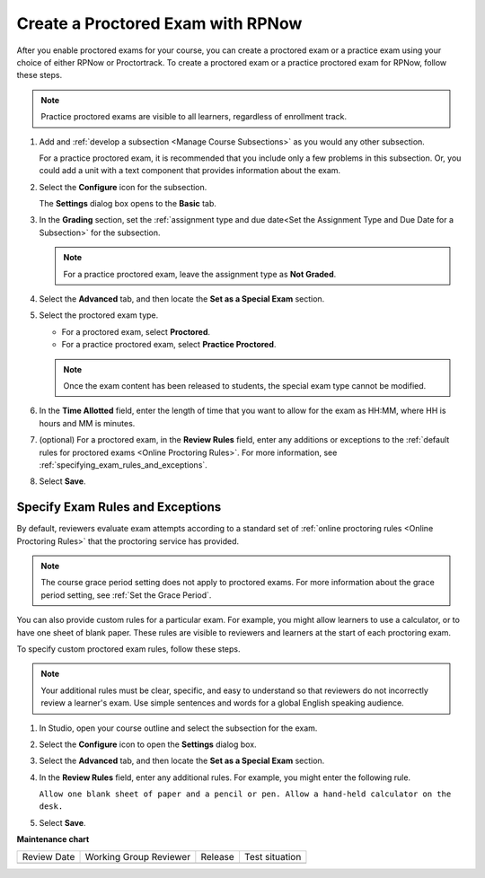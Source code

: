 .. _Create a Proctored Exam with RPNow:

Create a Proctored Exam with RPNow
##################################

.. tags:: educator, how-to

After you enable proctored exams for your course, you can create a proctored
exam or a practice exam using your choice of either RPNow or Proctortrack.
To create a proctored exam or a practice proctored exam for RPNow, follow these
steps.

.. note::
   Practice proctored exams are visible to all learners, regardless of
   enrollment track.

#. Add and :ref:`develop a subsection <Manage Course Subsections>` as you
   would any other subsection.

   For a practice proctored exam, it is recommended that you include only a few
   problems in this subsection. Or, you could add a unit with a text component
   that provides information about the exam.

#. Select the **Configure** icon for the subsection.

   .. image:: /_images/educator_how_tos/subsections-settings-icon.png
    :alt: A subsection in the course outline with the configure icon indicated.
    :width: 400

   The **Settings** dialog box opens to the **Basic** tab.

#. In the **Grading** section, set the :ref:`assignment type and due date<Set
   the Assignment Type and Due Date for a Subsection>` for the subsection.

   .. note::
    For a practice proctored exam, leave the assignment type as **Not Graded**.

#. Select the **Advanced** tab, and then locate the **Set as a Special Exam**
   section.

#. Select the proctored exam type.

   * For a proctored exam, select **Proctored**.
   * For a practice proctored exam, select **Practice Proctored**.

   .. note::
      Once the exam content has been released to students, the special
      exam type cannot be modified.

#. In the **Time Allotted** field, enter the length of time that you want
   to allow for the exam as HH:MM, where HH is hours and MM is minutes.

#. (optional) For a proctored exam, in the **Review Rules** field, enter any
   additions or exceptions to the :ref:`default rules for proctored exams
   <Online Proctoring Rules>`. For more information, see
   :ref:`specifying_exam_rules_and_exceptions`.

#. Select **Save**.

.. _specifying_exam_rules_and_exceptions:

Specify Exam Rules and Exceptions
*********************************

By default, reviewers evaluate exam attempts according to a standard set of
:ref:`online proctoring rules <Online Proctoring Rules>` that the proctoring
service has provided.

.. note::
  The course grace period setting does not apply to proctored exams. For more
  information about the grace period setting, see :ref:`Set the Grace Period`.

You can also provide custom rules for a particular exam. For example, you might
allow learners to use a calculator, or to have one sheet of blank paper. These
rules are visible to reviewers and learners at the start of each proctoring
exam.

To specify custom proctored exam rules, follow these steps.

.. note::
   Your additional rules must be clear, specific, and easy to understand so
   that reviewers do not incorrectly review a learner's exam. Use simple
   sentences and words for a global English speaking audience.

#. In Studio, open your course outline and select the subsection for the exam.

#. Select the **Configure** icon to open the **Settings** dialog box.

#. Select the **Advanced** tab, and then locate the **Set as a Special Exam**
   section.

#. In the **Review Rules** field, enter any additional rules. For example, you
   might enter the following rule.

   ``Allow one blank sheet of paper and a pencil or pen. Allow a hand-held
   calculator on the desk.``

#. Select **Save**.

.. seealso::
 

 :ref:`ProctoredExams_Overview` (concept)

 :ref:`Enable Proctored Exams` (how-to)

 :ref:`Preparing Learners for Proctored Exams` (concept)

 :ref:`Online Proctoring Rules` (reference)

 :ref:`Manage Proctored Exams` (how-to)

 :ref:`Allow Opting Out of Proctored Exams` (how-to)

 :ref:`Create a Proctored Exam with Proctortrack` (how-to)

 :ref:`PT Proctored Session Results File` (reference)

 :ref:`Review PT Proctored Session Results` (how-to)

 :ref:`RPNow Proctored Session Results File` (reference)

 :ref:`Review RP Proctored Session Results` (how-to)


**Maintenance chart**

+--------------+-------------------------------+----------------+--------------------------------+
| Review Date  | Working Group Reviewer        |   Release      |Test situation                  |
+--------------+-------------------------------+----------------+--------------------------------+
|              |                               |                |                                |
+--------------+-------------------------------+----------------+--------------------------------+
